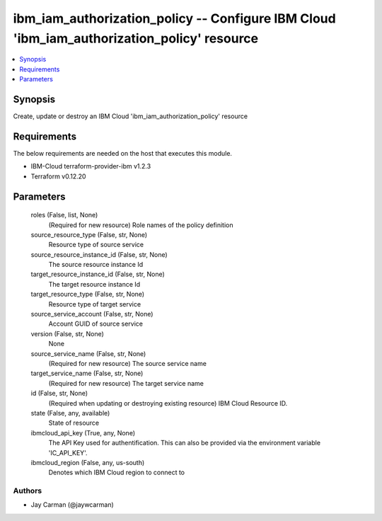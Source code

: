 
ibm_iam_authorization_policy -- Configure IBM Cloud 'ibm_iam_authorization_policy' resource
===========================================================================================

.. contents::
   :local:
   :depth: 1


Synopsis
--------

Create, update or destroy an IBM Cloud 'ibm_iam_authorization_policy' resource



Requirements
------------
The below requirements are needed on the host that executes this module.

- IBM-Cloud terraform-provider-ibm v1.2.3
- Terraform v0.12.20



Parameters
----------

  roles (False, list, None)
    (Required for new resource) Role names of the policy definition


  source_resource_type (False, str, None)
    Resource type of source service


  source_resource_instance_id (False, str, None)
    The source resource instance Id


  target_resource_instance_id (False, str, None)
    The target resource instance Id


  target_resource_type (False, str, None)
    Resource type of target service


  source_service_account (False, str, None)
    Account GUID of source service


  version (False, str, None)
    None


  source_service_name (False, str, None)
    (Required for new resource) The source service name


  target_service_name (False, str, None)
    (Required for new resource) The target service name


  id (False, str, None)
    (Required when updating or destroying existing resource) IBM Cloud Resource ID.


  state (False, any, available)
    State of resource


  ibmcloud_api_key (True, any, None)
    The API Key used for authentification. This can also be provided via the environment variable 'IC_API_KEY'.


  ibmcloud_region (False, any, us-south)
    Denotes which IBM Cloud region to connect to













Authors
~~~~~~~

- Jay Carman (@jaywcarman)

